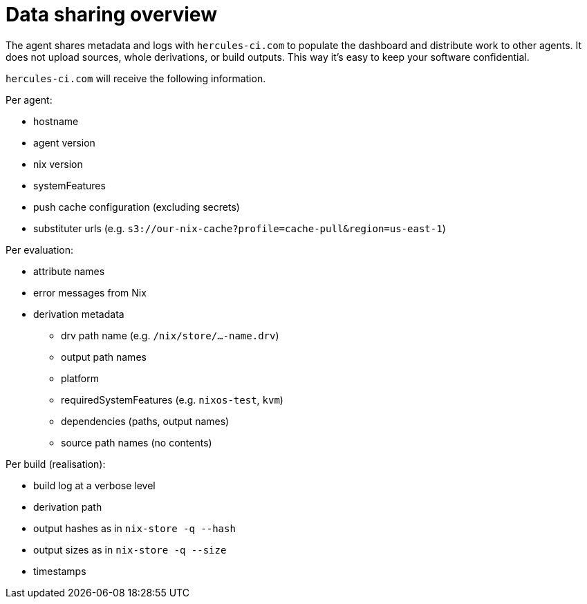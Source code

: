 
# Data sharing overview

The agent shares metadata and logs with `hercules-ci.com` to populate the dashboard and distribute work to other agents. It does not upload sources, whole derivations, or build outputs. This way it's easy to keep your software confidential.

`hercules-ci.com` will receive the following information.

Per agent:

 * hostname
 * agent version
 * nix version
 * systemFeatures
 * push cache configuration (excluding secrets)
 * substituter urls (e.g. `s3://our-nix-cache?profile=cache-pull&region=us-east-1`)

Per evaluation:

 * attribute names
 * error messages from Nix
 * derivation metadata
 ** drv path name (e.g. `/nix/store/...-name.drv`)
 ** output path names
 ** platform
 ** requiredSystemFeatures (e.g. `nixos-test`, `kvm`)
 ** dependencies (paths, output names)
 ** source path names (no contents)

Per build (realisation):

 * build log at a verbose level
 * derivation path
 * output hashes as in `nix-store -q --hash`
 * output sizes as in `nix-store -q --size`
 * timestamps
